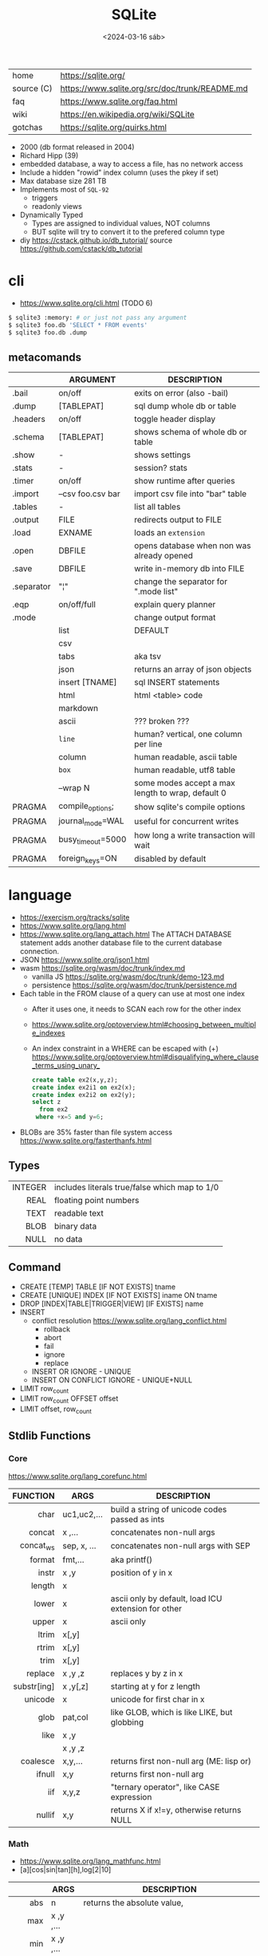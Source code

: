 #+TITLE: SQLite
#+DATE: <2024-03-16 sáb>

#+ATTR_HTML: :width 400
[[./sqlite.png]]

|------------+------------------------------------------------|
| home       | https://sqlite.org/                            |
| source (C) | https://www.sqlite.org/src/doc/trunk/README.md |
| faq        | https://www.sqlite.org/faq.html                |
| wiki       | https://en.wikipedia.org/wiki/SQLite           |
| gotchas    | https://sqlite.org/quirks.html                 |
|------------+------------------------------------------------|

- 2000 (db format released in 2004)
- Richard Hipp (39)
- embedded database, a way to access a file, has no network access
- Include a hidden "rowid" index column (uses the pkey if set)
- Max database size 281 TB
- Implements most of ~SQL-92~
  - triggers
  - readonly views
- Dynamically Typed
  - Types are assigned to individual values, NOT columns
  - BUT sqlite will try to convert it to the prefered column type

- diy https://cstack.github.io/db_tutorial/
  source https://github.com/cstack/db_tutorial

* cli

- https://www.sqlite.org/cli.html (TODO 6)

#+begin_src sh
  $ sqlite3 :memory: # or just not pass any argument
  $ sqlite3 foo.db 'SELECT * FROM events'
  $ sqlite3 foo.db .dump
#+end_src

** metacomands
|------------+-------------------+---------------------------------------------------|
|            | ARGUMENT          | DESCRIPTION                                       |
|------------+-------------------+---------------------------------------------------|
| .bail      | on/off            | exits on error (also -bail)                       |
| .dump      | [TABLEPAT]        | sql dump whole db or table                        |
| .headers   | on/off            | toggle header display                             |
| .schema    | [TABLEPAT]        | shows schema of whole db or table                 |
| .show      | -                 | shows settings                                    |
| .stats     | -                 | session? stats                                    |
| .timer     | on/off            | show runtime after queries                        |
| .import    | --csv foo.csv bar | import csv file into "bar" table                  |
| .tables    | -                 | list all tables                                   |
| .output    | FILE              | redirects output to FILE                          |
| .load      | EXNAME            | loads an ~extension~                              |
| .open      | DBFILE            | opens database when non was already opened        |
| .save      | DBFILE            | write in-memory db into FILE                      |
| .separator | "¦"               | change the separator for ".mode list"             |
| .eqp       | on/off/full       | explain query planner                             |
|------------+-------------------+---------------------------------------------------|
| .mode      |                   | change output format                              |
|            | list              | DEFAULT                                           |
|            | csv               |                                                   |
|            | tabs              | aka tsv                                           |
|            | json              | returns an array of json objects                  |
|            | insert [TNAME]    | sql INSERT statements                             |
|            | html              | html <table> code                                 |
|            | markdown          |                                                   |
|            | ascii             | ??? broken ???                                    |
|            | =line=            | human? vertical, one column per line              |
|            | column            | human readable, ascii table                       |
|            | =box=             | human readable, utf8 table                        |
|            | --wrap N          | some modes accept a max length to wrap, default 0 |
|------------+-------------------+---------------------------------------------------|
| PRAGMA     | compile_options;  | show sqlite's compile options                     |
| PRAGMA     | journal_mode=WAL  | useful for concurrent writes                      |
| PRAGMA     | busy_timeout=5000 | how long a write transaction will wait            |
| PRAGMA     | foreign_keys=ON   | disabled by default                               |
|------------+-------------------+---------------------------------------------------|
* language

- https://exercism.org/tracks/sqlite
- https://www.sqlite.org/lang.html
- https://www.sqlite.org/lang_attach.html
  The ATTACH DATABASE statement adds another database file to the current database connection.
- JSON https://www.sqlite.org/json1.html
- wasm https://sqlite.org/wasm/doc/trunk/index.md
  - vanilla JS https://sqlite.org/wasm/doc/trunk/demo-123.md
  - persistence https://sqlite.org/wasm/doc/trunk/persistence.md

- Each table in the FROM clause of a query can use at most one index
  - After it uses one, it needs to SCAN each row for the other index
  - https://www.sqlite.org/optoverview.html#choosing_between_multiple_indexes
  - An index constraint in a WHERE can be escaped with (+)
    https://www.sqlite.org/optoverview.html#disqualifying_where_clause_terms_using_unary_
    #+begin_src sql
      create table ex2(x,y,z);
      create index ex2i1 on ex2(x);
      create index ex2i2 on ex2(y);
      select z
        from ex2
       where +x=5 and y=6;
    #+end_src

- BLOBs are 35% faster than file system access
  https://www.sqlite.org/fasterthanfs.html

** Types
|---------+-----------------------------------------------|
|     <r> |                                               |
| INTEGER | includes literals true/false which map to 1/0 |
|    REAL | floating point numbers                        |
|    TEXT | readable text                                 |
|    BLOB | binary data                                   |
|    NULL | no data                                       |
|---------+-----------------------------------------------|
** Command

- CREATE [TEMP]   TABLE                     [IF NOT EXISTS] tname
- CREATE [UNIQUE] INDEX                     [IF NOT EXISTS] iname ON tname
- DROP           [INDEX|TABLE|TRIGGER|VIEW] [IF     EXISTS]  name
- INSERT
  - conflict resolution https://www.sqlite.org/lang_conflict.html
    - rollback
    - abort
    - fail
    - ignore
    - replace
  - INSERT OR IGNORE           - UNIQUE
  - INSERT ON CONFLICT IGNORE  - UNIQUE+NULL
- LIMIT row_count
- LIMIT row_count OFFSET offset
- LIMIT offset, row_count

** Stdlib Functions
*** Core
https://www.sqlite.org/lang_corefunc.html
|-------------+-------------+-----------------------------------------------------|
|         <r> |             |                                                     |
|    FUNCTION | ARGS        | DESCRIPTION                                         |
|-------------+-------------+-----------------------------------------------------|
|        char | uc1,uc2,... | build a string of unicode codes passed as ints      |
|      concat | x  ,...     | concatenates non-null args                          |
|   concat_ws | sep, x, ... | concatenates non-null args with SEP                 |
|      format | fmt,...     | aka printf()                                        |
|       instr | x  ,y       | position of y in x                                  |
|      length | x           |                                                     |
|       lower | x           | ascii only by default, load ICU extension for other |
|       upper | x           | ascii only                                          |
|       ltrim | x[,y]       |                                                     |
|       rtrim | x[,y]       |                                                     |
|        trim | x[,y]       |                                                     |
|     replace | x ,y ,z     | replaces y by z in x                                |
| substr[ing] | x ,y[,z]    | starting at y for z length                          |
|     unicode | x           | unicode for first char in x                         |
|-------------+-------------+-----------------------------------------------------|
|        glob | pat,col     | like GLOB, which is like LIKE, but globbing         |
|        like | x  ,y       |                                                     |
|             | x  ,y  ,z   |                                                     |
|-------------+-------------+-----------------------------------------------------|
|    coalesce | x,y,...     | returns first non-null arg (ME: lisp or)            |
|      ifnull | x,y         | returns first non-null arg                          |
|         iif | x,y,z       | "ternary operator", like CASE expression            |
|      nullif | x,y         | returns X if x!=y, otherwise returns NULL           |
|-------------+-------------+-----------------------------------------------------|
*** Math
- https://www.sqlite.org/lang_mathfunc.html
- [a][cos|sin|tan][h],log[2|10]
|-----------+-------------+--------------------------------------------------|
|       <r> |             |                                                  |
|           | ARGS        | DESCRIPTION                                      |
|-----------+-------------+--------------------------------------------------|
|       abs | n           | returns the absolute value,                      |
|       max | x  ,y  ,... |                                                  |
|       min | x  ,y  ,... |                                                  |
|    random | -           | pseudo-random integer                            |
|      sign | x           | return -1,0 or +1 for negative, zero or positive |
|       exp | x           | e^x                                              |
|        ln | x           | natural logarithm                                |
|       mod | x,y         | remainder of x/y                                 |
|        pi | -           |                                                  |
|   pow[er] | x,y         | x^y                                              |
|      sqrt | x           |                                                  |
|-----------+-------------+--------------------------------------------------|
|   degrees | x           | radians -> degrees                               |
|   radians | x           | degrees -> radians                               |
|-----------+-------------+--------------------------------------------------|
|     round | x [,y]      | round float by y digits, default y=0             |
| ceil[ing] | x           | rounding                                         |
|     floor | x           | rounding down                                    |
|     trunc | x           | rounding                                         |
|-----------+-------------+--------------------------------------------------|
*** Date and Time

https://www.sqlite.org/lang_datefunc.html

- all functions, can take
  - no arguments to return the current time in FN format
  - an optional ~modifier~
    - which can be used to modify the value red by adding/sub "2 days" in human language
    - or to affect how the value is interpreted, "unixepoch"

|-----------+---------------------+-------------------+-------------------------|
|    <c>    |         <c>         |        <c>        |                         |
|           |                     |     returns..     |                         |
|-----------+---------------------+-------------------+-------------------------|
|   date    |   tv, modifer...    |     %Y-%m-%d      |                         |
|   time    |   tv, modifer...    |     %H:%M:%S      |                         |
| datetime  |   tv, modifer...    | %Y-%m-%d %H:%M:%S |                         |
| julianday |   tv, modifer...    |  2460396.3689133  |                         |
| unixepoch |   tv, modifer...    |        %s         | added on 3.38 (2022-02) |
|-----------+---------------------+-------------------+-------------------------|
| srtftime  | fmt, tv, modifer... |                   |                         |
| timediff  |       tv, tv        |                   | added on 3.43 (2023-08) |
|-----------+---------------------+-------------------+-------------------------|

**** time-value (tv)

- YYYY-MM-DD
- YYYY-MM-DD HH:MM
- YYYY-MM-DD HH:MM:SS (ISO-8601)
- YYYY-MM-DD HH:MM:SS.SSS
- YYYY-MM-DDTHH:MM
- YYYY-MM-DDTHH:MM:SS
- YYYY-MM-DDTHH:MM:SS.SSS
- HH:MM
- HH:MM:SS
- HH:MM:SS.SSS
- now
- DDDDDDDDDD

*** BLOB
|          <r> |       |                 |
|--------------+-------+-----------------|
|          hex | x     | blob -> string  |
|        unhex | x[,y] | ?    -> blob    |
|        instr | x,y   |                 |
|       length | x     | length in bytes |
| octet_length | x     |                 |
|   randomblob | n     | n-byte blob     |
|  substr[ing] | x,y   |                 |
|     zeroblob | n     | n-bytes of 0x00 |
|--------------+-------+-----------------|
*** Aggregate
https://www.sqlite.org/lang_aggfunc.html
|--------------+---------+-------------------------------------------------------|
|          <r> |         |                                                       |
|              | args    | description                                           |
|--------------+---------+-------------------------------------------------------|
|          avg | x       | interprets string/blob values as zero, floating point |
|        count | x       | number of times that x is not-null                    |
|              | *       | total number of rows in a group                       |
|          max | x       | -                                                     |
|          min | x       | -                                                     |
|          sum | x       | -                                                     |
|  decimal_sum | x       | same as sum(), for floats sum, avoids imprecisions    |
|        total | x       | same as sum(), but returns 0.0 if all values are null |
|--------------+---------+-------------------------------------------------------|
| group_concat | x[,sep] | "," is used if sep(arator) is ommited                 |
|   string_agg | x ,sep  | alias of group_concat(x,sep)                          |
|--------------+---------+-------------------------------------------------------|
*** Window
https://sqlite.org/windowfunctions.html
** Foreign Keys
https://www.sqlite.org/foreignkeys.html

#+begin_src sql
  create table artist( -- parent table
    artistid   integer primary key, -- parent key
    artistname text
  );
  create table track( -- child table
    trackid     integer,
    trackname   text,
    trackartist integer, -- add NOT NULL? -- child key
    foreign key(trackartist) references artist(artistid)
  );
  create index trackindex ON track(trackartist); -- !!! not created automatically
#+end_src

- Disabled by default
- Enabled on each db =connection=
  #+begin_src sql
  > PRAGMA foreign_keys = ON; -- ON=1 OFF=0
  #+end_src
- Used to enforce "exists" relationships between tables
- If foreign key is NULL, then no corresponding parent entry is required

** FTS - Full Text Search
https://www.sqlite.org/fts5.html

#+begin_src sql
  create virtual table mytablename using fts5(
    linkid UNINDEXED, -- not added to the FTS index
    header, -- mostly ignores "column options", everything after the table name, but warns if type doesn't match
    title,
    columnsize=0 -- ?
  );
#+end_src

- has an implicit ~rowid~ field (you can reference it, insert into it)
  - can be changed in vacuum
- functions
  - highlight(table,colidx,leftstr,rightstr) - returns a copy of the text, matchs wrapped by leftstr and rightstr
  - bm25(table) - returns the accuracy of the current match (lower is better match)
    "ORDER BY bm25(table)"
  - snippet() - like highlight() but returns smaller part of the column text

- 21 https://abdus.dev/posts/quick-full-text-search-using-sqlite/
- 23 https://darksi.de/13.sqlite-fts5-structure/
- 24 https://www.bytefish.de/blog/experimenting_with_sqlite_fts5.html

#+begin_src sql
  select * from tb1
  where col1 match ? AND col2 match ?;
#+end_src

* changelog
https://www.sqlite.org/changes.html
|----+--------+-------------------------|
|    | <l>    |                         |
| 23 | 3.44   | CONCAT()                |
| 20 | 3.32   | csv import              |
| 16 | 3.14   | csv virtual table       |
| 15 | 3.37.1 | strictly typed tables   |
| 15 | 3.8.11 | FTS5                    |
| 10 | 3.7.4  | FTS4                    |
| 09 | 3.6.19 | foreign key constraints |
|----+--------+-------------------------|
* extensions

- column oriented https://github.com/dgllghr/stanchion
- common extensions https://github.com/nalgeon/sqlean/
  - crypto, fileio, ipaddr, math, regexp, stats, unicode, uuid
  - text: string functions
  - define: user defined functions
  - fuzzy: string matching and phonetics
  - vsv: csv files as virtual tables
- vector search https://github.com/asg017/sqlite-vss
- compression https://github.com/mlin/sqlite_zstd_vfs
- compression
  https://phiresky.github.io/blog/2022/sqlite-zstd/
  https://github.com/phiresky/sqlite-zstd

* tools

- fork https://github.com/tursodatabase/libsql
  - (edge db) https://turso.tech/
  - (edge db) https://www.scylladb.com/
  - https://github.com/osquery/osquery
    - https://news.ycombinator.com/item?id=39501281
      osquery is a cool project, with a lot of outstanding issues. It
      has a great deal of technical debt, including performance and
      security debts that don't receive adequate attention. It also
      has a huge user community around it, but only a handful of
      active recurring contributors and companies actually funding
      development on it (and, even then, the bulk of the development
      is feature work rather than debt burndown).

- ceph vfs https://docs.ceph.com/en/latest/rados/api/libcephsqlite/
  - this is not: a distributed SQL engine. [...]
    SQLite on RADOS is meant to be accessed by a single SQLite client
    database connection at a given time.

- gui https://sqlitebrowser.org/

- tool wrapper around
  https://sqlsync.dev/
  https://sqlsync.dev/posts/stop-building-databases/
- sqlite wasm https://github.com/rhashimoto/wa-sqlite
  - officially not on npm https://github.com/rhashimoto/wa-sqlite/issues/12
- https://sqlite-utils.datasette.io/en/stable/cli.html
- https://litestream.io/
  - source https://github.com/benbjohnson/litestream
  - example
    - article https://mtlynch.io/litestream/
    - source https://github.com/mtlynch/logpaste

- liteFS
  - 22 https://fly.io/blog/introducing-litefs/
  - https://fly.io/docs/litefs/

* bindings

- go https://github.com/mattn/go-sqlite3
- go (pure) https://pkg.go.dev/modernc.org/sqlite
- go https://github.com/crawshaw/sqlite
  - low-level cgo wrapper
  - features not supported by go-sqlite (at least at the time)
    1) streaming blobs
    2) session extension
    3) shared cache

* exercism

- subselects or WITH RECURSIVE, do =not= well with UPDATE
- iif() is a sweet ternary operator (sadly not available on postgresql)
- there is a BOOL (true/false) but internally is converted to 1/0
- there is mod(), but % is still an option
- you have = and == for equality
  and have != and <> for inequality
- you can do 2 UPDATE passes
  - 1st pass to load intermediate results
  - 2nd pass to cleanup
